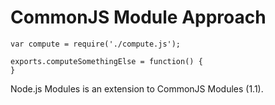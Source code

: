 
* CommonJS Module Approach

#+begin_src
var compute = require('./compute.js');

exports.computeSomethingElse = function() {
}
#+end_src

Node.js Modules is an extension to CommonJS Modules (1.1).
